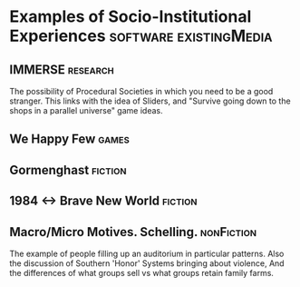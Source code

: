* Examples of Socio-Institutional Experiences        :software:existingMedia:
** IMMERSE                                                         :research:
   The possibility of Procedural Societies in which you need to be a
   good stranger.  This links with the idea of Sliders, and "Survive
   going down to the shops in a parallel universe" game ideas.
** We Happy Few                                                       :games:
** Gormenghast                                                      :fiction:
** 1984 <-> Brave New World                                         :fiction:
** Macro/Micro Motives. Schelling.                               :nonFiction:
   The example of people filling up an auditorium in particular
   patterns.
   Also the discussion of Southern 'Honor' Systems bringing about
   violence,
   And the differences of what groups sell vs what groups retain
   family farms.
